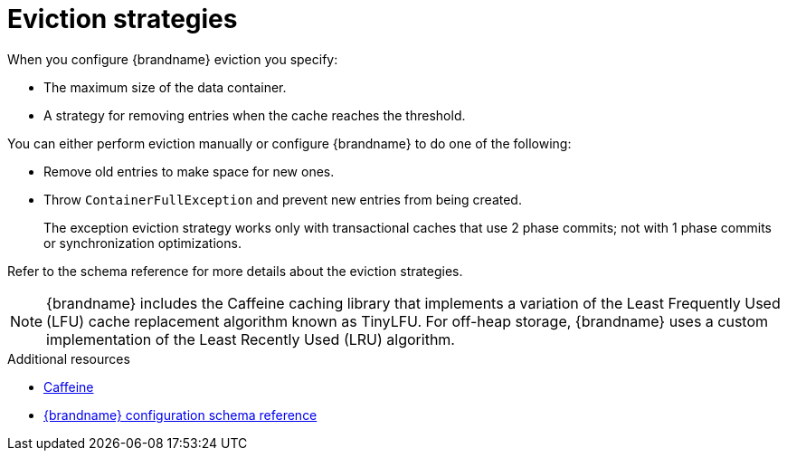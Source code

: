 [id='eviction-strategies_{context}']
= Eviction strategies

When you configure {brandname} eviction you specify:

* The maximum size of the data container.
* A strategy for removing entries when the cache reaches the threshold.

You can either perform eviction manually or configure {brandname} to do one of the following:

* Remove old entries to make space for new ones.
* Throw `ContainerFullException` and prevent new entries from being created.
+
The exception eviction strategy works only with transactional caches that use 2 phase commits; not with 1 phase commits or synchronization optimizations.

Refer to the schema reference for more details about the eviction strategies.

[NOTE]
====
{brandname} includes the Caffeine caching library that implements a variation
of the Least Frequently Used (LFU) cache replacement algorithm known as
TinyLFU. For off-heap storage, {brandname} uses a custom implementation of the
Least Recently Used (LRU) algorithm.
====

[role="_additional-resources"]
.Additional resources
* link:https://github.com/ben-manes/caffeine[Caffeine]
* link:../../configuration-schema/index.html[{brandname} configuration schema reference]
